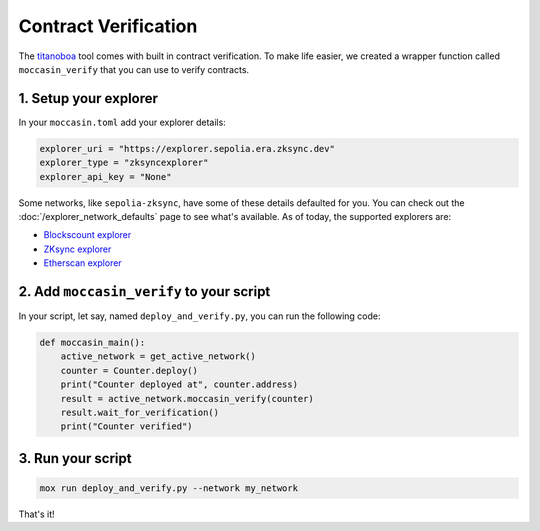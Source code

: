 Contract Verification
#####################

The `titanoboa <https://github.com/vyperlang/titanoboa/>`_ tool comes with built in contract verification. To make life easier, we created a wrapper function called ``moccasin_verify`` that you can use to verify contracts.


1. Setup your explorer
=======================

In your ``moccasin.toml`` add your explorer details:

.. code-block:: toml 

    explorer_uri = "https://explorer.sepolia.era.zksync.dev"
    explorer_type = "zksyncexplorer"
    explorer_api_key = "None"

Some networks, like ``sepolia-zksync``, have some of these details defaulted for you. You can check out the :doc:`/explorer_network_defaults` page to see what's available. As of today, the supported explorers are:

- `Blockscount explorer <https://www.blockscout.com/>`_
- `ZKsync explorer <https://explorer.zksync.io/>`_
- `Etherscan explorer <https://etherscan.io>`_


2. Add ``moccasin_verify`` to your script
=========================================

In your script, let say, named ``deploy_and_verify.py``, you can run the following code:

.. code-block:: python

    def moccasin_main():
        active_network = get_active_network()
        counter = Counter.deploy()
        print("Counter deployed at", counter.address)
        result = active_network.moccasin_verify(counter)
        result.wait_for_verification()
        print("Counter verified")


3. Run your script
==================

.. code-block:: bash

    mox run deploy_and_verify.py --network my_network

That's it! 

